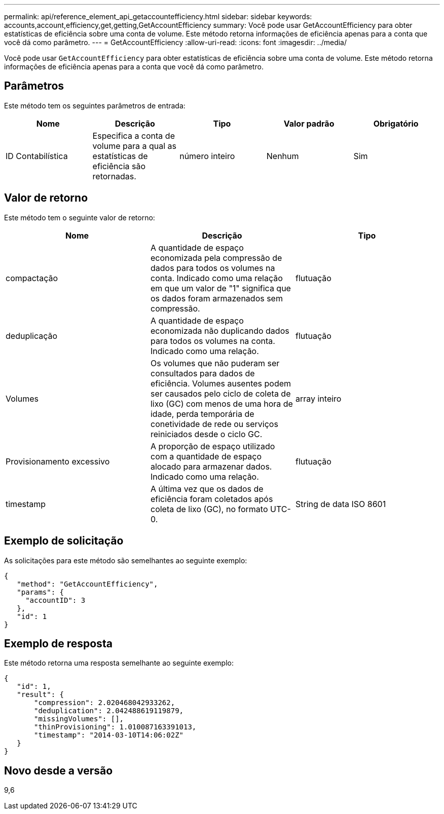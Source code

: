 ---
permalink: api/reference_element_api_getaccountefficiency.html 
sidebar: sidebar 
keywords: accounts,account,efficiency,get,getting,GetAccountEfficiency 
summary: Você pode usar GetAccountEfficiency para obter estatísticas de eficiência sobre uma conta de volume. Este método retorna informações de eficiência apenas para a conta que você dá como parâmetro. 
---
= GetAccountEfficiency
:allow-uri-read: 
:icons: font
:imagesdir: ../media/


[role="lead"]
Você pode usar `GetAccountEfficiency` para obter estatísticas de eficiência sobre uma conta de volume. Este método retorna informações de eficiência apenas para a conta que você dá como parâmetro.



== Parâmetros

Este método tem os seguintes parâmetros de entrada:

|===
| Nome | Descrição | Tipo | Valor padrão | Obrigatório 


 a| 
ID Contabilística
 a| 
Especifica a conta de volume para a qual as estatísticas de eficiência são retornadas.
 a| 
número inteiro
 a| 
Nenhum
 a| 
Sim

|===


== Valor de retorno

Este método tem o seguinte valor de retorno:

|===
| Nome | Descrição | Tipo 


 a| 
compactação
 a| 
A quantidade de espaço economizada pela compressão de dados para todos os volumes na conta. Indicado como uma relação em que um valor de "1" significa que os dados foram armazenados sem compressão.
 a| 
flutuação



 a| 
deduplicação
 a| 
A quantidade de espaço economizada não duplicando dados para todos os volumes na conta. Indicado como uma relação.
 a| 
flutuação



 a| 
Volumes
 a| 
Os volumes que não puderam ser consultados para dados de eficiência. Volumes ausentes podem ser causados pelo ciclo de coleta de lixo (GC) com menos de uma hora de idade, perda temporária de conetividade de rede ou serviços reiniciados desde o ciclo GC.
 a| 
array inteiro



 a| 
Provisionamento excessivo
 a| 
A proporção de espaço utilizado com a quantidade de espaço alocado para armazenar dados. Indicado como uma relação.
 a| 
flutuação



 a| 
timestamp
 a| 
A última vez que os dados de eficiência foram coletados após coleta de lixo (GC), no formato UTC-0.
 a| 
String de data ISO 8601

|===


== Exemplo de solicitação

As solicitações para este método são semelhantes ao seguinte exemplo:

[listing]
----
{
   "method": "GetAccountEfficiency",
   "params": {
     "accountID": 3
   },
   "id": 1
}
----


== Exemplo de resposta

Este método retorna uma resposta semelhante ao seguinte exemplo:

[listing]
----
{
   "id": 1,
   "result": {
       "compression": 2.020468042933262,
       "deduplication": 2.042488619119879,
       "missingVolumes": [],
       "thinProvisioning": 1.010087163391013,
       "timestamp": "2014-03-10T14:06:02Z"
   }
}
----


== Novo desde a versão

9,6
